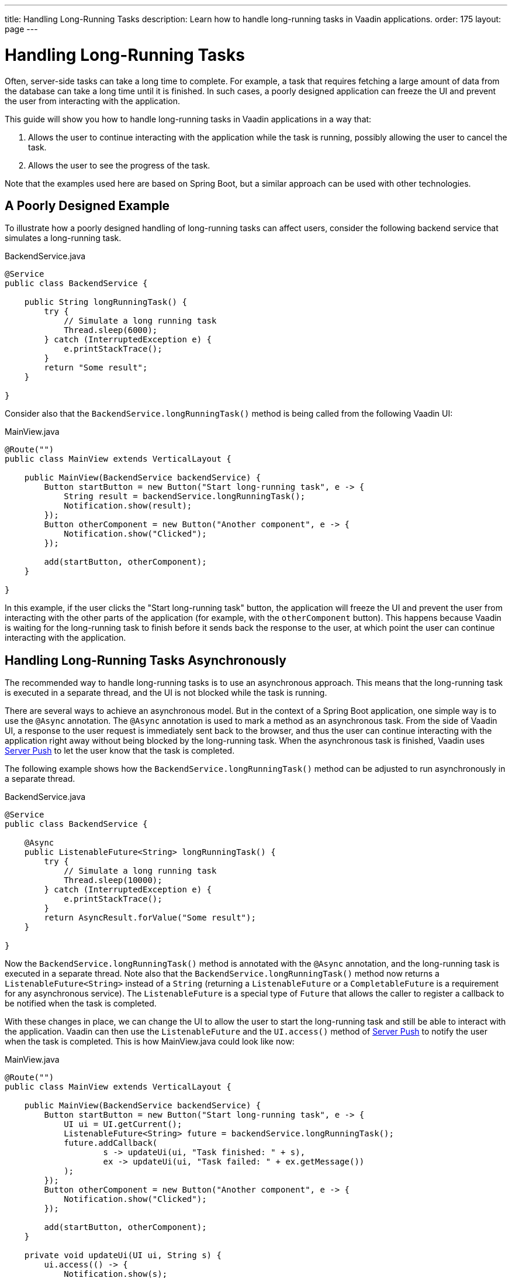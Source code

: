 ---
title: Handling Long-Running Tasks
description: Learn how to handle long-running tasks in Vaadin applications.
order: 175
layout: page
---


= Handling Long-Running Tasks

Often, server-side tasks can take a long time to complete.
For example, a task that requires fetching a large amount of data from the database can take a long time until it is finished.
In such cases, a poorly designed application can freeze the UI and prevent the user from interacting with the application.

This guide will show you how to handle long-running tasks in Vaadin applications in a way that:

. Allows the user to continue interacting with the application while the task is running, possibly allowing the user to cancel the task.
. Allows the user to see the progress of the task.

Note that the examples used here are based on Spring Boot, but a similar approach can be used with other technologies.

== A Poorly Designed Example

To illustrate how a poorly designed handling of long-running tasks can affect users, consider the following backend service that simulates a long-running task.

.BackendService.java
[source,java]
----
@Service
public class BackendService {

    public String longRunningTask() {
        try {
            // Simulate a long running task
            Thread.sleep(6000);
        } catch (InterruptedException e) {
            e.printStackTrace();
        }
        return "Some result";
    }

}
----

Consider also that the [methodname]`BackendService.longRunningTask()` method is being called from the following Vaadin UI:

.MainView.java
[source,java]
----
@Route("")
public class MainView extends VerticalLayout {

    public MainView(BackendService backendService) {
        Button startButton = new Button("Start long-running task", e -> {
            String result = backendService.longRunningTask();
            Notification.show(result);
        });
        Button otherComponent = new Button("Another component", e -> {
            Notification.show("Clicked");
        });

        add(startButton, otherComponent);
    }

}
----

In this example, if the user clicks the "Start long-running task" button, the application will freeze the UI and prevent the user from interacting with the other parts of the application (for example, with the `otherComponent` button).
This happens because Vaadin is waiting for the long-running task to finish before it sends back the response to the user, at which point the user can continue interacting with the application.

== Handling Long-Running Tasks Asynchronously

The recommended way to handle long-running tasks is to use an asynchronous approach.
This means that the long-running task is executed in a separate thread, and the UI is not blocked while the task is running. 

There are several ways to achieve an asynchronous model.
But in the context of a Spring Boot application, one simple way is to use the [annotationname]`@Async` annotation.
The [annotationname]`@Async` annotation is used to mark a method as an asynchronous task.
From the side of Vaadin UI, a response to the user request is immediately sent back to the browser, and thus the user can continue interacting with the application right away without being blocked by the long-running task.
When the asynchronous task is finished, Vaadin uses <<{articles}/advanced/server-push#, Server Push>> to let the user know that the task is completed.

The following example shows how the [methodname]`BackendService.longRunningTask()` method can be adjusted to run asynchronously in a separate thread.

.BackendService.java
[source,java]
----
@Service
public class BackendService {

    @Async
    public ListenableFuture<String> longRunningTask() {
        try {
            // Simulate a long running task
            Thread.sleep(10000);
        } catch (InterruptedException e) {
            e.printStackTrace();
        }
        return AsyncResult.forValue("Some result");
    }

}
----

Now the [methodname]`BackendService.longRunningTask()` method is annotated with the [annotationname]`@Async` annotation, and the long-running task is executed in a separate thread.
Note also that the [methodname]`BackendService.longRunningTask()` method now returns a [interfacename]`ListenableFuture<String>` instead of a `String` (returning a [interfacename]`ListenableFuture` or a [interfacename]`CompletableFuture` is a requirement for any asynchronous service).
The [interfacename]`ListenableFuture` is a special type of [interfacename]`Future` that allows the caller to register a callback to be notified when the task is completed.

With these changes in place, we can change the UI to allow the user to start the long-running task and still be able to interact with the application.
Vaadin can then use the [interfacename]`ListenableFuture` and the [methodname]`UI.access()` method of <<{articles}/advanced/server-push#, Server Push>> to notify the user when the task is completed.
This is how [filename]#MainView.java# could look like now:

.MainView.java
[source,java]
----
@Route("")
public class MainView extends VerticalLayout {

    public MainView(BackendService backendService) {
        Button startButton = new Button("Start long-running task", e -> {
            UI ui = UI.getCurrent();
            ListenableFuture<String> future = backendService.longRunningTask();
            future.addCallback(
                    s -> updateUi(ui, "Task finished: " + s),
                    ex -> updateUi(ui, "Task failed: " + ex.getMessage())
            );
        });
        Button otherComponent = new Button("Another component", e -> {
            Notification.show("Clicked");
        });

        add(startButton, otherComponent);
    }

    private void updateUi(UI ui, String s) {
        ui.access(() -> {
            Notification.show(s);
        });
    }

}
----

*We are still not done.*
For the above example to work as intended, we need two extra annotations for the [annotationname]`@Async` annotation and the [methodname]`UI.access()` method to work.

* For the [annotationname]`@Async` annotation, we need to add the [annotationname]`@EnableAsync` annotation to the application.
* For the [methodname]`UI.access()` method, we need to add the [annotationname]`@Push` annotation to the class implementing the [interfacename]`AppShellConfigurator` interface.

We can do both changes in the same class as illustrated in the following [classname]`Application` class (which both extends [classname]`SpringBootServletInitializer` and implements [interfacename]`AppShellConfigurator`):

.Application.java
[source,java]
----
@Push
@EnableAsync
public class Application extends SpringBootServletInitializer implements AppShellConfigurator {

    public static void main(String[] args) {
        SpringApplication.run(Application.class, args);
    }

}
----

== Showing Progress to the User

TO DO (by adjusting the MainView.java file above)
